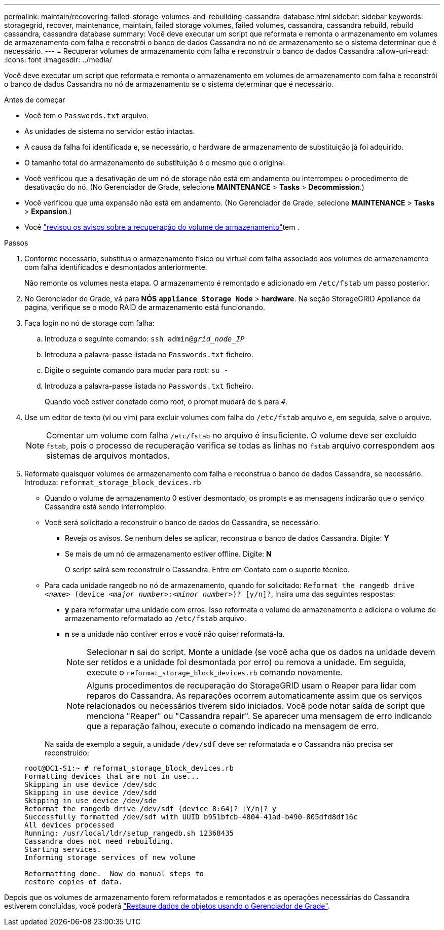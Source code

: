 ---
permalink: maintain/recovering-failed-storage-volumes-and-rebuilding-cassandra-database.html 
sidebar: sidebar 
keywords: storagegrid, recover, maintenance, maintain, failed storage volumes, failed volumes, cassandra, cassandra rebuild, rebuild cassandra, cassandra database 
summary: Você deve executar um script que reformata e remonta o armazenamento em volumes de armazenamento com falha e reconstrói o banco de dados Cassandra no nó de armazenamento se o sistema determinar que é necessário. 
---
= Recuperar volumes de armazenamento com falha e reconstruir o banco de dados Cassandra
:allow-uri-read: 
:icons: font
:imagesdir: ../media/


[role="lead"]
Você deve executar um script que reformata e remonta o armazenamento em volumes de armazenamento com falha e reconstrói o banco de dados Cassandra no nó de armazenamento se o sistema determinar que é necessário.

.Antes de começar
* Você tem o `Passwords.txt` arquivo.
* As unidades de sistema no servidor estão intactas.
* A causa da falha foi identificada e, se necessário, o hardware de armazenamento de substituição já foi adquirido.
* O tamanho total do armazenamento de substituição é o mesmo que o original.
* Você verificou que a desativação de um nó de storage não está em andamento ou interrompeu o procedimento de desativação do nó. (No Gerenciador de Grade, selecione *MAINTENANCE* > *Tasks* > *Decommission*.)
* Você verificou que uma expansão não está em andamento. (No Gerenciador de Grade, selecione *MAINTENANCE* > *Tasks* > *Expansion*.)
* Você link:reviewing-warnings-about-storage-volume-recovery.html["revisou os avisos sobre a recuperação do volume de armazenamento"]tem .


.Passos
. Conforme necessário, substitua o armazenamento físico ou virtual com falha associado aos volumes de armazenamento com falha identificados e desmontados anteriormente.
+
Não remonte os volumes nesta etapa. O armazenamento é remontado e adicionado em `/etc/fstab` um passo posterior.

. No Gerenciador de Grade, vá para *NÓS* `*appliance Storage Node*` > *hardware*. Na seção StorageGRID Appliance da página, verifique se o modo RAID de armazenamento está funcionando.
. Faça login no nó de storage com falha:
+
.. Introduza o seguinte comando: `ssh admin@_grid_node_IP_`
.. Introduza a palavra-passe listada no `Passwords.txt` ficheiro.
.. Digite o seguinte comando para mudar para root: `su -`
.. Introduza a palavra-passe listada no `Passwords.txt` ficheiro.
+
Quando você estiver conetado como root, o prompt mudará de `$` para `#`.



. Use um editor de texto (vi ou vim) para excluir volumes com falha do `/etc/fstab` arquivo e, em seguida, salve o arquivo.
+

NOTE: Comentar um volume com falha `/etc/fstab` no arquivo é insuficiente. O volume deve ser excluído `fstab`, pois o processo de recuperação verifica se todas as linhas no `fstab` arquivo correspondem aos sistemas de arquivos montados.

. Reformate quaisquer volumes de armazenamento com falha e reconstrua o banco de dados Cassandra, se necessário. Introduza: `reformat_storage_block_devices.rb`
+
** Quando o volume de armazenamento 0 estiver desmontado, os prompts e as mensagens indicarão que o serviço Cassandra está sendo interrompido.
** Você será solicitado a reconstruir o banco de dados do Cassandra, se necessário.
+
*** Reveja os avisos. Se nenhum deles se aplicar, reconstrua o banco de dados Cassandra. Digite: *Y*
*** Se mais de um nó de armazenamento estiver offline. Digite: *N*
+
O script sairá sem reconstruir o Cassandra. Entre em Contato com o suporte técnico.



** Para cada unidade rangedb no nó de armazenamento, quando for solicitado: `Reformat the rangedb drive _<name>_ (device _<major number>:<minor number>_)? [y/n]?`, Insira uma das seguintes respostas:
+
*** *y* para reformatar uma unidade com erros. Isso reformata o volume de armazenamento e adiciona o volume de armazenamento reformatado ao `/etc/fstab` arquivo.
*** *n* se a unidade não contiver erros e você não quiser reformatá-la.
+

NOTE: Selecionar *n* sai do script. Monte a unidade (se você acha que os dados na unidade devem ser retidos e a unidade foi desmontada por erro) ou remova a unidade. Em seguida, execute o `reformat_storage_block_devices.rb` comando novamente.

+

NOTE: Alguns procedimentos de recuperação do StorageGRID usam o Reaper para lidar com reparos do Cassandra. As reparações ocorrem automaticamente assim que os serviços relacionados ou necessários tiverem sido iniciados. Você pode notar saída de script que menciona "Reaper" ou "Cassandra repair". Se aparecer uma mensagem de erro indicando que a reparação falhou, execute o comando indicado na mensagem de erro.

+
Na saída de exemplo a seguir, a unidade `/dev/sdf` deve ser reformatada e o Cassandra não precisa ser reconstruído:

+
[listing]
----
root@DC1-S1:~ # reformat_storage_block_devices.rb
Formatting devices that are not in use...
Skipping in use device /dev/sdc
Skipping in use device /dev/sdd
Skipping in use device /dev/sde
Reformat the rangedb drive /dev/sdf (device 8:64)? [Y/n]? y
Successfully formatted /dev/sdf with UUID b951bfcb-4804-41ad-b490-805dfd8df16c
All devices processed
Running: /usr/local/ldr/setup_rangedb.sh 12368435
Cassandra does not need rebuilding.
Starting services.
Informing storage services of new volume

Reformatting done.  Now do manual steps to
restore copies of data.
----






Depois que os volumes de armazenamento forem reformatados e remontados e as operações necessárias do Cassandra estiverem concluídas, você poderá link:../maintain/restoring-volume.html["Restaure dados de objetos usando o Gerenciador de Grade"].

